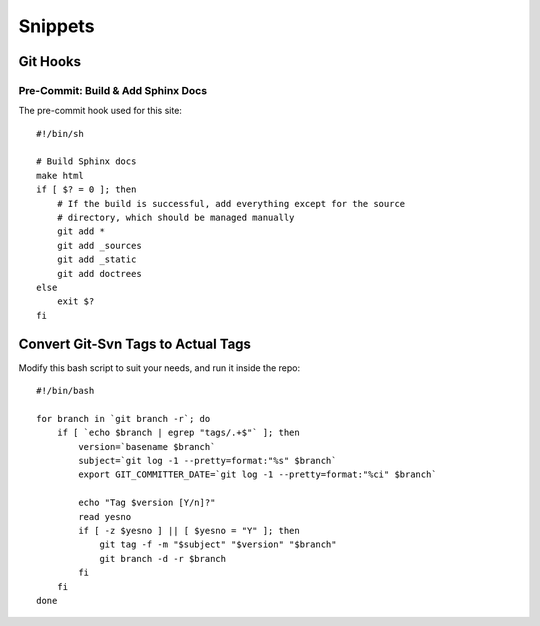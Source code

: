 Snippets
========

.. highlight:: sh

Git Hooks
*********

Pre-Commit: Build & Add Sphinx Docs
-----------------------------------

The pre-commit hook used for this site::

    #!/bin/sh

    # Build Sphinx docs
    make html
    if [ $? = 0 ]; then
        # If the build is successful, add everything except for the source
        # directory, which should be managed manually
        git add *
        git add _sources
        git add _static
        git add doctrees
    else
        exit $?
    fi

Convert Git-Svn Tags to Actual Tags
***********************************

Modify this bash script to suit your needs, and run it inside the repo::

    #!/bin/bash

    for branch in `git branch -r`; do
        if [ `echo $branch | egrep "tags/.+$"` ]; then
            version=`basename $branch`
            subject=`git log -1 --pretty=format:"%s" $branch`
            export GIT_COMMITTER_DATE=`git log -1 --pretty=format:"%ci" $branch`

            echo "Tag $version [Y/n]?"
            read yesno
            if [ -z $yesno ] || [ $yesno = "Y" ]; then
                git tag -f -m "$subject" "$version" "$branch"
                git branch -d -r $branch
            fi
        fi
    done
